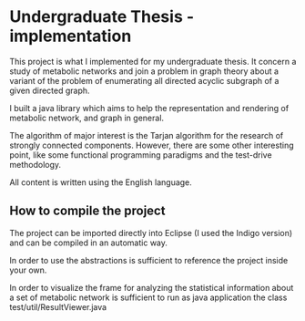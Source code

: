 * Undergraduate Thesis - implementation
  This project is what I implemented for my undergraduate thesis. It
  concern a study of metabolic networks and join a problem in graph
  theory about a variant of the problem of enumerating all directed
  acyclic subgraph of a given directed graph.

  I built a java library which aims to help the representation and
  rendering of metabolic network, and graph in general.

  The algorithm of major interest is the Tarjan algorithm for the
  research of strongly connected components. However, there are some
  other interesting point, like some functional programming paradigms
  and the test-drive methodology.
  
  All content is written using the English language.

** How to compile the project
   The project can be imported directly into Eclipse (I used the
   Indigo version) and can be compiled in an automatic way.

   In order to use the abstractions is sufficient to reference the
   project inside your own.

   In order to visualize the frame for analyzing the statistical
   information about a set of metabolic network is sufficient to run
   as java application the class test/util/ResultViewer.java
   
